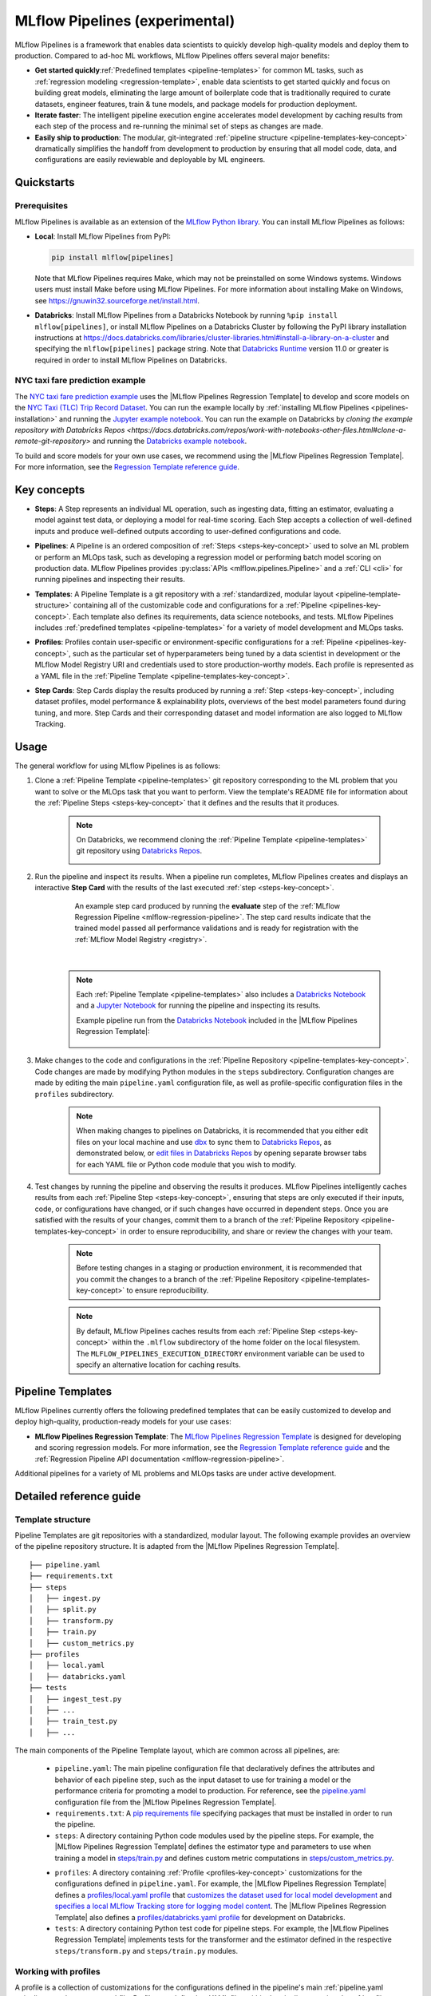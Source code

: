 .. _pipelines:

===============================
MLflow Pipelines (experimental)
===============================

MLflow Pipelines is a framework that enables data scientists to quickly develop high-quality models
and deploy them to production. Compared to ad-hoc ML workflows, MLflow Pipelines offers several
major benefits:

- **Get started quickly**:ref:`Predefined templates <pipeline-templates>` for common ML tasks,
  such as :ref:`regression modeling <regression-template>`, enable data scientists to get started
  quickly and focus on building great models, eliminating the large amount of boilerplate code that
  is traditionally required to curate datasets, engineer features, train & tune models, and package
  models for production deployment.

- **Iterate faster**: The intelligent pipeline execution engine accelerates model development by
  caching results from each step of the process and re-running the minimal set of steps as changes
  are made.

- **Easily ship to production**: The modular, git-integrated :ref:`pipeline structure
  <pipeline-templates-key-concept>` dramatically simplifies the handoff from development to
  production by ensuring that all model code, data, and configurations are easily reviewable and
  deployable by ML engineers.

Quickstarts
-----------

Prerequisites
~~~~~~~~~~~~~

.. _pipelines-installation:

MLflow Pipelines is available as an extension of the
`MLflow Python library <https://pypi.org/project/mlflow/>`_. You can install MLflow Pipelines
as follows:

- **Local**: Install MLflow Pipelines from PyPI:

  .. code-block:: sh

      pip install mlflow[pipelines]

  Note that MLflow Pipelines requires Make, which may not be preinstalled on some Windows systems.
  Windows users must install Make before using MLflow Pipelines. For more information about
  installing Make on Windows, see https://gnuwin32.sourceforge.net/install.html.

- **Databricks**: Install MLflow Pipelines from a Databricks Notebook by running
  ``%pip install mlflow[pipelines]``, or install MLflow Pipelines on a Databricks Cluster by
  following the PyPI library installation instructions at
  https://docs.databricks.com/libraries/cluster-libraries.html#install-a-library-on-a-cluster
  and specifying the ``mlflow[pipelines]`` package string. Note that
  `Databricks Runtime <https://docs.databricks.com/runtime/dbr.html>`_ version 11.0
  or greater is required in order to install MLflow Pipelines on Databricks.

NYC taxi fare prediction example
~~~~~~~~~~~~~~~~~~~~~~~~~~~~~~~~
The `NYC taxi fare prediction example <https://github.com/mlflow/mlp-regression-example>`_
uses the |MLflow Pipelines Regression Template| to develop and score models on the
`NYC Taxi (TLC) Trip Record Dataset
<https://www1.nyc.gov/site/tlc/about/tlc-trip-record-data.page>`_. You can run the example locally
by :ref:`installing MLflow Pipelines <pipelines-installation>` and running the `Jupyter example
notebook <https://github.com/mlflow/mlp-regression-example/blob/master/notebooks/jupyter.ipynb>`_.
You can run the example on Databricks by `cloning the example repository with Databricks Repos
<https://docs.databricks.com/repos/work-with-notebooks-other-files.html#clone-a-remote-git-repository>`
and running the `Databricks example notebook
<https://github.com/mlflow/mlp-regression-example/blob/master/notebooks/databricks.py>`_.

To build and score models for your own use cases, we recommend using the
|MLflow Pipelines Regression Template|. For more information, see the
|Regression Template reference guide|.

Key concepts
------------

.. _steps-key-concept:

- **Steps**: A Step represents an individual ML operation, such as ingesting data, fitting an
  estimator, evaluating a model against test data, or deploying a model for real-time scoring.
  Each Step accepts a collection of well-defined inputs and produce well-defined outputs according
  to user-defined configurations and code.

.. _pipelines-key-concept:

- **Pipelines**: A Pipeline is an ordered composition of :ref:`Steps <steps-key-concept>` used to
  solve an ML problem or perform an MLOps task, such as developing a regression model or performing
  batch model scoring on production data. MLflow Pipelines provides
  :py:class:`APIs <mlflow.pipelines.Pipeline>` and a :ref:`CLI <cli>` for running pipelines and
  inspecting their results.

.. _pipeline-templates-key-concept:

- **Templates**: A Pipeline Template is a git repository with a :ref:`standardized, modular layout
  <pipeline-template-structure>` containing all of the customizable code and configurations for a
  :ref:`Pipeline <pipelines-key-concept>`. Each template also defines its requirements, data science
  notebooks, and tests. MLflow Pipelines includes :ref:`predefined templates <pipeline-templates>`
  for a variety of model development and MLOps tasks.

.. _profiles-key-concept:

- **Profiles**: Profiles contain user-specific or environment-specific configurations for a
  :ref:`Pipeline <pipelines-key-concept>`, such as the particular set of hyperparameters being
  tuned by a data scientist in development or the MLflow Model Registry URI and credentials
  used to store production-worthy models. Each profile is represented as a YAML file in the
  :ref:`Pipeline Template <pipeline-templates-key-concept>`.

.. _step-cards-key-concept:

- **Step Cards**: Step Cards display the results produced by running a
  :ref:`Step <steps-key-concept>`, including dataset profiles, model performance & explainability
  plots, overviews of the best model parameters found during tuning, and more. Step Cards and their
  corresponding dataset and model information are also logged to MLflow Tracking.

Usage
-----

The general workflow for using MLflow Pipelines is as follows:

1. Clone a :ref:`Pipeline Template <pipeline-templates>` git repository corresponding to the ML
   problem that you want to solve or the MLOps task that you want to perform. View the template's
   README file for information about the :ref:`Pipeline Steps <steps-key-concept>` that it defines
   and the results that it produces.

    .. code-block:: sh
      :caption: An example of cloning the |MLflow Pipelines Regression Template|

      git clone https://github.com/mlflow/mlp-regression-template

    .. note::
      On Databricks, we recommend cloning the :ref:`Pipeline Template <pipeline-templates>` git
      repository using |Databricks Repos|.

      .. image:: _static/images/pipelines_databricks_repo_ui.png
        :width: 60%

2. Run the pipeline and inspect its results. When a pipeline run completes, MLflow Pipelines
   creates and displays an interactive **Step Card** with the results of the last executed
   :ref:`step <steps-key-concept>`.

    .. figure:: _static/images/pipelines_evaluate_step_card.png
      :scale: 25

      An example step card produced by running the **evaluate** step of the
      :ref:`MLflow Regression Pipeline <mlflow-regression-pipeline>`. The step card results
      indicate that the trained model passed all performance validations and is ready for
      registration with the :ref:`MLflow Model Registry <registry>`.

    |

    .. code-section::

        .. code-block:: python
          :caption: Example API and CLI workflows for running the :ref:`Regression Pipeline
                    <mlflow-regression-pipeline>` and inspecting results. Note that pipelines
                    must be run from within their corresponding git repositories.

          import os
          from mlflow.pipelines import Pipeline
          from mlflow.pyfunc import PyFuncModel

          os.chdir("~/mlp-regression-template")
          regression_pipeline = Pipeline(profile="local")
          # Run the full pipeline
          regression_pipeline.run()
          # Inspect the model training results
          regression_pipeline.inspect(step="train")
          # Load the trained model
          regression_model_pipeline: PyFuncModel = regression_pipeline.get_artifact("model")

        .. code-block:: sh

          git clone https://github.com/mlflow/mlp-regression-template
          cd mlp-regression-template
          # Run the full pipeline
          mlflow pipelines run --profile local
          # Inspect the model training results
          mlflow pipelines inspect --step train --profile local
          # Inspect the resulting model performance evaluations
          mlflow pipelines inspect --step evaluate --profile local

    .. note::
      Each :ref:`Pipeline Template <pipeline-templates>` also includes a |Databricks Notebook|
      and a |Jupyter Notebook| for running the pipeline and inspecting its results.

      Example pipeline run from the |Databricks Notebook| included in the
      |MLflow Pipelines Regression Template|:

      .. figure:: _static/images/pipelines_databricks_notebook_ui.png
        :scale: 25

3. Make changes to the code and configurations in the :ref:`Pipeline Repository
   <pipeline-templates-key-concept>`. Code changes are made by modifying Python modules in the
   ``steps`` subdirectory. Configuration changes are made by editing the main ``pipeline.yaml``
   configuration file, as well as profile-specific configuration files in the ``profiles``
   subdirectory.

    .. note::
      When making changes to pipelines on Databricks, it is recommended that you either
      edit files on your local machine and use |dbx| to sync them to |Databricks Repos|,
      as demonstrated below, or |edit files in Databricks Repos| by opening separate browser
      tabs for each YAML file or Python code module that you wish to modify.

      .. code-block:: sh
        :caption: Example workflow for efficiently editing a pipeline on a local machine
                  and synchronizing changes to |Databricks Repos|

        # Install the Databricks CLI, which is used to remotely access your Databricks Workspace
        pip install databricks-cli
        # Configure remote access to your Databricks Workspace
        databricks configure
        # Install dbx, which is used to automatically sync changes to and from Databricks Repos
        pip install dbx
        # Clone the MLflow Pipelines Regression Template
        git clone https://github.com/mlflow/mlp-regression-template
        # Enter the MLflow Pipelines Regression Template directory and configure dbx within it
        cd mlp-regression-template
        dbx configure
        # Use dbx to enable syncing from the repository directory to Databricks Repos
        dbx sync repo -d mlp-regression-template
        # Iteratively make changes to files in the repository directory and observe that they
        # are automatically synced to Databricks Repos
        ...

4. Test changes by running the pipeline and observing the results it produces. MLflow Pipelines
   intelligently caches results from each :ref:`Pipeline Step <steps-key-concept>`, ensuring that
   steps are only executed if their inputs, code, or configurations have changed, or if such
   changes have occurred in dependent steps. Once you are satisfied with the results of
   your changes, commit them to a branch of the :ref:`Pipeline Repository
   <pipeline-templates-key-concept>` in order to ensure reproducibility, and share or review the
   changes with your team.

    .. note::
      Before testing changes in a staging or production environment, it is recommended that you
      commit the changes to a branch of the
      :ref:`Pipeline Repository <pipeline-templates-key-concept>` to ensure reproducibility.

    .. note::
      By default, MLflow Pipelines caches results from each :ref:`Pipeline Step
      <steps-key-concept>` within the ``.mlflow`` subdirectory of the home folder on the
      local filesystem. The ``MLFLOW_PIPELINES_EXECUTION_DIRECTORY`` environment variable can
      be used to specify an alternative location for caching results.

.. _pipeline-templates:

Pipeline Templates
------------------

MLflow Pipelines currently offers the following predefined templates that can be easily customized
to develop and deploy high-quality, production-ready models for your use cases:

.. _regression-template:

- **MLflow Pipelines Regression Template**: The `MLflow Pipelines Regression Template
  <https://github.com/mlflow/mlp-regression-template>`_ is designed for developing and scoring
  regression models. For more information, see the |Regression Template reference guide| and
  the :ref:`Regression Pipeline API documentation <mlflow-regression-pipeline>`.

Additional pipelines for a variety of ML problems and MLOps tasks are under active development.


Detailed reference guide
------------------------

.. _pipeline-template-structure:

Template structure
~~~~~~~~~~~~~~~~~~

Pipeline Templates are git repositories with a standardized, modular layout. The following
example provides an overview of the pipeline repository structure. It is adapted from the
|MLflow Pipelines Regression Template|.

::

  ├── pipeline.yaml
  ├── requirements.txt
  ├── steps
  │   ├── ingest.py
  │   ├── split.py
  │   ├── transform.py
  │   ├── train.py
  │   ├── custom_metrics.py
  ├── profiles
  │   ├── local.yaml
  │   ├── databricks.yaml
  ├── tests
  │   ├── ingest_test.py
  │   ├── ...
  │   ├── train_test.py
  │   ├── ...

The main components of the Pipeline Template layout, which are common across all pipelines, are:

    - ``pipeline.yaml``: The main pipeline configuration file that declaratively defines the
      attributes and behavior of each pipeline step, such as the input dataset to use for training
      a model or the performance criteria for promoting a model to production. For reference,
      see the |pipeline.yaml| configuration file from the |MLflow Pipelines Regression Template|.

    - ``requirements.txt``: A `pip requirements file
      <https://pip.pypa.io/en/stable/reference/requirements-file-format>`_ specifying packages
      that must be installed in order to run the pipeline.

    - ``steps``: A directory containing Python code modules used by the pipeline steps. For example,
      the |MLflow Pipelines Regression Template| defines the estimator type and parameters to use
      when training a model in |steps/train.py| and defines custom metric computations in
      |steps/custom_metrics.py|.

    .. _profiles-directory:

    - ``profiles``: A directory containing :ref:`Profile <profiles-key-concept>` customizations for
      the configurations defined in ``pipeline.yaml``. For example, the
      |MLflow Pipelines Regression Template| defines a |local profile| that
      |customizes the dataset used for local model development| and |specifies a local MLflow
      Tracking store for logging model content|. The |MLflow Pipelines Regression Template| also
      defines a |databricks profile| for development on Databricks.

    - ``tests``: A directory containing Python test code for pipeline steps. For example, the
      |MLflow Pipelines Regression Template| implements tests for the transformer and the estimator
      defined in the respective ``steps/transform.py`` and ``steps/train.py`` modules.

.. code-block:: yaml
    :caption: Shown below is an example |pipeline.yaml| configuration file adapted from the
              |MLflow Pipelines Regression Template|. ``pipeline.yaml`` is the main
              configuration file for a pipeline containing aggregated configurations for
              all pipeline steps; :ref:`Profile <profiles-key-concept>`-based substitutions and
              overrides are supported using |Jinja2| templating syntax.

    template: "regression/v1"
    data:
      location: {{INGEST_DATA_LOCATION|default('https://nyc-tlc.s3.amazonaws.com/trip+data/yellow_tripdata_2022-01.parquet')}}
      format: {{INGEST_DATA_FORMAT|default('parquet')}}
    target_col: "fare_amount"
    steps:
      split:
        split_ratios: {{SPLIT_RATIOS|default([0.75, 0.125, 0.125])}}
      transform:
        transformer_method: steps.transform.transformer_fn
      train:
        using: estimator_spec
        estimator_method: steps.train.estimator_fn
      evaluate:
        validation_criteria:
          - metric: root_mean_squared_error
            threshold: 10
          - metric: weighted_mean_squared_error
            threshold: 20
      register:
        model_name: "taxi_fare_regressor"
    metrics:
      custom:
        - name: weighted_mean_squared_error
          function: weighted_mean_squared_error
          greater_is_better: False
      primary: "root_mean_squared_error"


Working with profiles
~~~~~~~~~~~~~~~~~~~~~

A profile is a collection of customizations for the configurations defined in the pipeline's main
:ref:`pipeline.yaml <pipeline-template-structure>` file. Profiles are defined as YAML files
within the pipeline repository's :ref:`profiles directory <profiles-directory>`. When running a
pipeline or inspecting its results, the desired profile is specified as an API or CLI argument.

.. code-section::

    .. code-block:: python
      :caption: Example API and CLI workflows for running pipelines with different profile
                customizations

      import os
      from mlflow.pipelines import Pipeline

      os.chdir("~/mlp-regression-template")
      # Run the regression pipeline to train and evaluate the performance of an ElasticNet regressor
      regression_pipeline_local_elasticnet = Pipeline(profile="local-elasticnet")
      regression_pipeline_local_elasticnet.run()
      # Run the pipeline again to train and evaluate the performance of an SGD regressor
      regression_pipeline_local_sgd = Pipeline(profile="local-sgd")
      regression_pipeline_local_sgd.run()
      # After finding the best model type and updating the 'shared-workspace' profile accordingly,
      # run the pipeline again to retrain the best model in a workspace where teammates can view it
      regression_pipeline_shared = Pipeline(profile="shared-workspace")
      regression_pipeline_shared.run()

    .. code-block:: sh

      git clone https://github.com/mlflow/mlp-regression-template
      cd mlp-regression-template
      # Run the regression pipeline to train and evaluate the performance of an ElasticNet regressor
      mlflow pipelines run --profile local-elasticnet
      # Run the pipeline again to train and evaluate the performance of an SGD regressor
      mlflow pipelines run --profile local-sgd
      # After finding the best model type and updating the 'shared-workspace' profile accordingly,
      # run the pipeline again to retrain the best model in a workspace where teammates can view it
      mlflow pipelines run --profile shared-workspace

The following profile customizations are supported:

    - overrides
        - If the ``pipeline.yaml`` configuration file defines a |Jinja2|-templated attribute with
          a default value, a profile can override the value by mapping the attribute to a different
          value using YAML dictionary syntax. Note that override values may have arbitrarily nested
          types (e.g. lists, dictionaries, lists of dictionaries, ...).

          .. code-block:: yaml
            :caption: Example ``pipeline.yaml`` configuration file defining an overrideable
                      ``RMSE_THRESHOLD`` attribute for validating model performance with a
                      default value of ``10``

            steps:
              evaluate:
                validation_criteria:
                  - metric: root_mean_squared_error
                    # The maximum RMSE value on the test dataset that a model can have
                    # to be eligible for production deployment
                    threshold: {{RMSE_THRESHOLD|default(10)}}

          .. code-block:: yaml
            :caption: Example ``prod.yaml`` profile that overrides ``RMSE_THRESHOLD`` with
                      a custom value to more aggressively validate model quality for production

            RMSE_THRESHOLD: 5.2

    - substitutions
        - If the ``pipeline.yaml`` configuration file defines a |Jinja2|-templated attribute
          without a default value, a profile *must* map the attribute to a specific value using
          YAML dictionary syntax. Note that substitute values may have arbitrarily nested types
          (e.g. lists, dictionaries, lists of dictionaries, ...).

          .. code-block:: yaml
            :caption: Example ``pipeline.yaml`` configuration file defining a ``DATASET_INFO``
                      variable whose value must be specified by the selected pipeline profile

            data:
              # Specifies the dataset to use for model training
              {{DATASET_INFO}}

          .. code-block:: yaml
            :caption: Example ``dev.yaml`` profile that provides a value for ``DATASET_INFO``
                      corresponding to a small dataset for development purposes

            DATASET_INFO:
                location: ./data/taxi-small.parquet
                format: parquet

    - additions
        - If the ``pipeline.yaml`` configuration file does not define a particular attribute, a
          profile may define it instead. This capability is helpful for providing values of
          optional configurations that, if unspecified, a pipeline would otherwise ignore.

          .. code-block:: yaml
            :caption: Example ``local.yaml`` profile that specifies a
                      `sqlite <https://www.sqlite.org/index.html>`_-based
                      :ref:`MLflow Tracking <tracking>` store for local testing on a laptop

            experiment:
              tracking_uri: "sqlite:///metadata/mlflow/mlruns.db"
              name: "sklearn_regression_experiment"
              artifact_location: "./metadata/mlflow/mlartifacts"


    .. warning::
        If the ``pipeline.yaml`` configuration file defines an attribute that cannot be overridden
        or substituted (i.e. because its value is not specified using |Jinja2| templating syntax),
        a profile must not define it. Defining such an attribute in a profile produces an error.


.. |MLflow Pipelines Regression Template| replace:: :ref:`MLflow Pipelines Regression Template <regression-template>`
.. |Regression Template reference guide| replace:: `Regression Template reference guide <https://github.com/mlflow/mlp-regression-template/blob/main/README.md>`__
.. |pipeline.yaml| replace:: `pipeline.yaml <https://github.com/mlflow/mlp-regression-template/blob/main/pipeline.yaml>`__
.. |train step| replace:: :ref:`train step <mlflow-regression-pipeline-train-step>`
.. |split step| replace:: :ref:`split step <mlflow-regression-pipeline-split-step>`
.. |Jinja2| replace:: `Jinja2 <https://jinja.palletsprojects.com>`__
.. |local profile| replace:: `profiles/local.yaml profile <https://github.com/mlflow/mlp-regression-template/blob/main/profiles/local.yaml>`__
.. |databricks profile| replace:: `profiles/databricks.yaml profile <https://github.com/mlflow/mlp-regression-template/blob/main/profiles/databricks.yaml>`__
.. |customizes the dataset used for local model development| replace:: `customizes the dataset used for local model development <https://github.com/mlflow/mlp-regression-template/blob/2751a606827259cac4508a97986fbdbc56de9ff2/profiles/local.yaml#L8>`__
.. |specifies a local MLflow Tracking store for logging model content| replace:: `specifies a local MLflow Tracking store for logging model content <https://github.com/mlflow/mlp-regression-template/blob/2751a606827259cac4508a97986fbdbc56de9ff2/profiles/local.yaml#L1-L4>`__
.. |Databricks Repos| replace:: `Databricks Repos <https://docs.databricks.com/repos/index.html>`__
.. |Databricks Notebook| replace:: `Databricks Notebook <https://github.com/mlflow/mlp-regression-template/blob/main/notebooks/databricks.py>`__
.. |Jupyter Notebook| replace:: `Jupyter Notebook <https://github.com/mlflow/mlp-regression-template/blob/main/notebooks/jupyter.ipynb>`__
.. |dbx| replace:: `dbx <https://docs.databricks.com/dev-tools/dbx.html>`__
.. |edit files in Databricks Repos| replace:: `edit files in Databricks Repos <https://docs.databricks.com/repos/work-with-notebooks-other-files.html#edit-a-file>`__
.. |steps/train.py| replace:: `steps/train.py <https://github.com/mlflow/mlp-regression-template/blob/main/steps/train.py>`__
.. |steps/custom_metrics.py| replace:: `steps/custom_metrics.py <https://github.com/mlflow/mlp-regression-template/blob/main/steps/custom_metrics.py>`__
